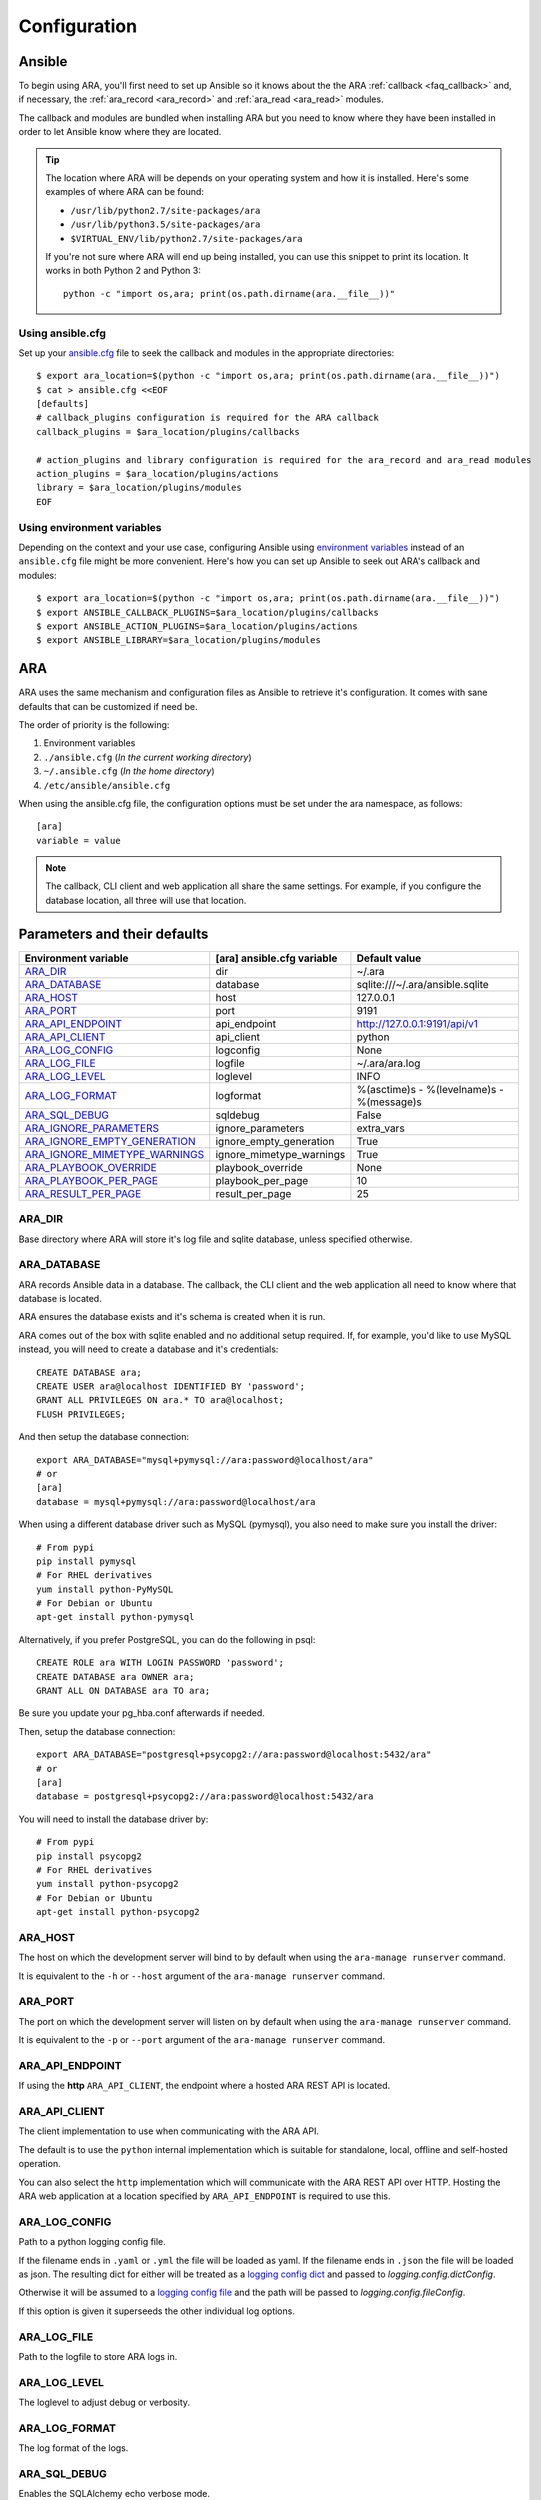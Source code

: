 .. _configuration:

Configuration
=============

.. _configuration_ansible:

Ansible
-------

To begin using ARA, you'll first need to set up Ansible so it knows about the
the ARA :ref:`callback <faq_callback>` and, if necessary, the :ref:`ara_record <ara_record>` and :ref:`ara_read <ara_read>` modules.

The callback and modules are bundled when installing ARA but you need to know
where they have been installed in order to let Ansible know where they are located.

.. tip::

   The location where ARA will be depends on your operating system and how it
   is installed.
   Here's some examples of where ARA can be found:

   - ``/usr/lib/python2.7/site-packages/ara``
   - ``/usr/lib/python3.5/site-packages/ara``
   - ``$VIRTUAL_ENV/lib/python2.7/site-packages/ara``

   If you're not sure where ARA will end up being installed, you can use this
   snippet to print its location. It works in both Python 2 and Python 3::

      python -c "import os,ara; print(os.path.dirname(ara.__file__))"

Using ansible.cfg
~~~~~~~~~~~~~~~~~

Set up your `ansible.cfg`_ file to seek the callback and modules in the appropriate
directories::

    $ export ara_location=$(python -c "import os,ara; print(os.path.dirname(ara.__file__))")
    $ cat > ansible.cfg <<EOF
    [defaults]
    # callback_plugins configuration is required for the ARA callback
    callback_plugins = $ara_location/plugins/callbacks

    # action_plugins and library configuration is required for the ara_record and ara_read modules
    action_plugins = $ara_location/plugins/actions
    library = $ara_location/plugins/modules
    EOF

.. _ansible.cfg: https://docs.ansible.com/ansible/intro_configuration.html#configuration-file

Using environment variables
~~~~~~~~~~~~~~~~~~~~~~~~~~~

Depending on the context and your use case, configuring Ansible using
`environment variables`_ instead of an ``ansible.cfg`` file might be more convenient.
Here's how you can set up Ansible to seek out ARA's callback and modules::

    $ export ara_location=$(python -c "import os,ara; print(os.path.dirname(ara.__file__))")
    $ export ANSIBLE_CALLBACK_PLUGINS=$ara_location/plugins/callbacks
    $ export ANSIBLE_ACTION_PLUGINS=$ara_location/plugins/actions
    $ export ANSIBLE_LIBRARY=$ara_location/plugins/modules

.. _environment variables: https://docs.ansible.com/ansible/intro_configuration.html#environmental-configuration

.. _configuration_ara:

ARA
---

ARA uses the same mechanism and configuration files as Ansible to retrieve it's
configuration. It comes with sane defaults that can be customized if need be.

The order of priority is the following:

1. Environment variables
2. ``./ansible.cfg`` (*In the current working directory*)
3. ``~/.ansible.cfg`` (*In the home directory*)
4. ``/etc/ansible/ansible.cfg``

When using the ansible.cfg file, the configuration options must be set under
the ara namespace, as follows::

    [ara]
    variable = value

.. note::

   The callback, CLI client and web application all share the same
   settings. For example, if you configure the database location, all
   three will use that location.

.. _configuration_parameter_ara:

Parameters and their defaults
-----------------------------

+-------------------------------+----------------------------+-------------------------------------------+
| Environment variable          | [ara] ansible.cfg variable | Default value                             |
+===============================+============================+===========================================+
| ARA_DIR_                      | dir                        | ~/.ara                                    |
+-------------------------------+----------------------------+-------------------------------------------+
| ARA_DATABASE_                 | database                   | sqlite:///~/.ara/ansible.sqlite           |
+-------------------------------+----------------------------+-------------------------------------------+
| ARA_HOST_                     | host                       | 127.0.0.1                                 |
+-------------------------------+----------------------------+-------------------------------------------+
| ARA_PORT_                     | port                       | 9191                                      |
+-------------------------------+----------------------------+-------------------------------------------+
| ARA_API_ENDPOINT_             | api_endpoint               | http://127.0.0.1:9191/api/v1              |
+-------------------------------+----------------------------+-------------------------------------------+
| ARA_API_CLIENT_               | api_client                 | python                                    |
+-------------------------------+----------------------------+-------------------------------------------+
| ARA_LOG_CONFIG_               | logconfig                  | None                                      |
+-------------------------------+----------------------------+-------------------------------------------+
| ARA_LOG_FILE_                 | logfile                    | ~/.ara/ara.log                            |
+-------------------------------+----------------------------+-------------------------------------------+
| ARA_LOG_LEVEL_                | loglevel                   | INFO                                      |
+-------------------------------+----------------------------+-------------------------------------------+
| ARA_LOG_FORMAT_               | logformat                  | %(asctime)s - %(levelname)s - %(message)s |
+-------------------------------+----------------------------+-------------------------------------------+
| ARA_SQL_DEBUG_                | sqldebug                   | False                                     |
+-------------------------------+----------------------------+-------------------------------------------+
| ARA_IGNORE_PARAMETERS_        | ignore_parameters          | extra_vars                                |
+-------------------------------+----------------------------+-------------------------------------------+
| ARA_IGNORE_EMPTY_GENERATION_  | ignore_empty_generation    | True                                      |
+-------------------------------+----------------------------+-------------------------------------------+
| ARA_IGNORE_MIMETYPE_WARNINGS_ | ignore_mimetype_warnings   | True                                      |
+-------------------------------+----------------------------+-------------------------------------------+
| ARA_PLAYBOOK_OVERRIDE_        | playbook_override          | None                                      |
+-------------------------------+----------------------------+-------------------------------------------+
| ARA_PLAYBOOK_PER_PAGE_        | playbook_per_page          | 10                                        |
+-------------------------------+----------------------------+-------------------------------------------+
| ARA_RESULT_PER_PAGE_          | result_per_page            | 25                                        |
+-------------------------------+----------------------------+-------------------------------------------+

ARA_DIR
~~~~~~~

Base directory where ARA will store it's log file and sqlite database, unless
specified otherwise.

.. _ara_database:

ARA_DATABASE
~~~~~~~~~~~~

ARA records Ansible data in a database.
The callback, the CLI client and the web application all need to know where
that database is located.

ARA ensures the database exists and it's schema is created when it is run.

ARA comes out of the box with sqlite enabled and no additional setup required.
If, for example, you'd like to use MySQL instead, you will need to create a
database and it's credentials::

    CREATE DATABASE ara;
    CREATE USER ara@localhost IDENTIFIED BY 'password';
    GRANT ALL PRIVILEGES ON ara.* TO ara@localhost;
    FLUSH PRIVILEGES;

And then setup the database connection::

    export ARA_DATABASE="mysql+pymysql://ara:password@localhost/ara"
    # or
    [ara]
    database = mysql+pymysql://ara:password@localhost/ara

When using a different database driver such as MySQL (pymysql), you also need
to make sure you install the driver::

    # From pypi
    pip install pymysql
    # For RHEL derivatives
    yum install python-PyMySQL
    # For Debian or Ubuntu
    apt-get install python-pymysql

Alternatively, if you prefer PostgreSQL, you can do the following in psql::

    CREATE ROLE ara WITH LOGIN PASSWORD 'password';
    CREATE DATABASE ara OWNER ara;
    GRANT ALL ON DATABASE ara TO ara;

Be sure you update your pg_hba.conf afterwards if needed.

Then, setup the database connection::

    export ARA_DATABASE="postgresql+psycopg2://ara:password@localhost:5432/ara"
    # or
    [ara]
    database = postgresql+psycopg2://ara:password@localhost:5432/ara

You will need to install the database driver by::

    # From pypi
    pip install psycopg2
    # For RHEL derivatives
    yum install python-psycopg2
    # For Debian or Ubuntu
    apt-get install python-psycopg2

ARA_HOST
~~~~~~~~

The host on which the development server will bind to by default when using the
``ara-manage runserver`` command.

It is equivalent to the ``-h`` or ``--host`` argument of the
``ara-manage runserver`` command.

ARA_PORT
~~~~~~~~

The port on which the development server will listen on by default when using
the ``ara-manage runserver`` command.

It is equivalent to the ``-p`` or ``--port`` argument of the
``ara-manage runserver`` command.

ARA_API_ENDPOINT
~~~~~~~~~~~~~~~~

If using the **http** ``ARA_API_CLIENT``, the endpoint where a hosted ARA REST
API is located.

ARA_API_CLIENT
~~~~~~~~~~~~~~~~

The client implementation to use when communicating with the ARA API.

The default is to use the ``python`` internal implementation which is suitable
for standalone, local, offline and self-hosted operation.

You can also select the ``http`` implementation which will communicate with the
ARA REST API over HTTP. Hosting the ARA web application at a location specified
by ``ARA_API_ENDPOINT`` is required to use this.

ARA_LOG_CONFIG
~~~~~~~~~~~~~~

Path to a python logging config file.

If the filename ends in ``.yaml`` or ``.yml`` the file will be loaded as yaml.
If the filename ends in ``.json`` the file will be loaded as json. The
resulting dict for either will be treated as a `logging config dict`_
and passed to `logging.config.dictConfig`.

Otherwise it will be assumed to a `logging config file`_ and the path will be
passed to `logging.config.fileConfig`.

If this option is given it superseeds the other individual log options.

.. _logging config dict: https://docs.python.org/3/library/logging.config.html#logging-config-dictschema
.. _logging config file: https://docs.python.org/3/library/logging.config.html#logging-config-fileformat

ARA_LOG_FILE
~~~~~~~~~~~~

Path to the logfile to store ARA logs in.

ARA_LOG_LEVEL
~~~~~~~~~~~~~

The loglevel to adjust debug or verbosity.

ARA_LOG_FORMAT
~~~~~~~~~~~~~~

The log format of the logs.

ARA_SQL_DEBUG
~~~~~~~~~~~~~

Enables the SQLAlchemy echo verbose mode.

ARA_IGNORE_PARAMETERS
~~~~~~~~~~~~~~~~~~~~~

ARA will, by default, save every parameter and option passed to
ansible-playbook (except ``extra-vars``) and make them available as part of
your reports.

If, for example, you use `extra_vars`_ to send a password or secret variable
to your playbooks, it is likely you don't want this saved in ARA's database.

This configuration allows you to customize what ARA will and will not save.
It is a list, provided by a comma-separated values.

.. _extra_vars: https://docs.ansible.com/ansible/playbooks_variables.html#passing-variables-on-the-command-line

ARA_IGNORE_EMPTY_GENERATION
~~~~~~~~~~~~~~~~~~~~~~~~~~~

When using ``ara generate html``, whether or not to ignore warnings provided
by flask-frozen about endpoints for which the application found no available
data.

For example, if you do not use the ``ara_record`` module as part of your
playbooks, this avoids printing a *MissingURLGeneratorWarning* because there
is no recorded data to render.

ARA_IGNORE_MIMETYPE_WARNINGS
~~~~~~~~~~~~~~~~~~~~~~~~~~~~

When using ``ara generate html``, whether or not to ignore file mimetype
warnings provided by flask-frozen.

ARA_PLAYBOOK_OVERRIDE
~~~~~~~~~~~~~~~~~~~~~

This configuration is exposed mostly for the purposes of the
``ara generate html`` and ``ara generate junit`` commands but you can use it
as well.

ARA_PLAYBOOK_OVERRIDE will limit the playbooks displayed in the web application
to the list of playbook IDs specified.
This is expected to be playbook IDs (ex: retrieved through
``ara playbook list``) in a comma-separated list.

ARA_PLAYBOOK_PER_PAGE
~~~~~~~~~~~~~~~~~~~~~

This is the amount of playbooks runs shown in a single page in the ARA web
interface. The default is ``10`` but you might want to tweak this number up
or down depending on the amount of hosts, tasks and task results contained in
your playbooks.
This directly influences the weight of the pages that will end up being
displayed. Setting this value too high might yield very heavy pages.

Set this parameter to ``0`` to disable playbook listing pagination entirely.

ARA_RESULT_PER_PAGE
~~~~~~~~~~~~~~~~~~~

This is the amount of results shown in a single page in the different data
tables such as hosts, plays and tasks of the ARA web interface.
The default is ``25`` but you might want to tweak this number up or down
depending on your preference.
This has no direct impact on the weight of the page being sent for the reports
as these data tables are rendered on the client side.

Set this parameter to ``0`` to disable pagination for results entirely.

The CLI client and the web application
--------------------------------------

The CLI client and the web application do not need to be run on the same
machine that Ansible is executed from but they do need a database and know it's
location.

Both could query a local sqlite database or a remote MySQL database, for
example.
